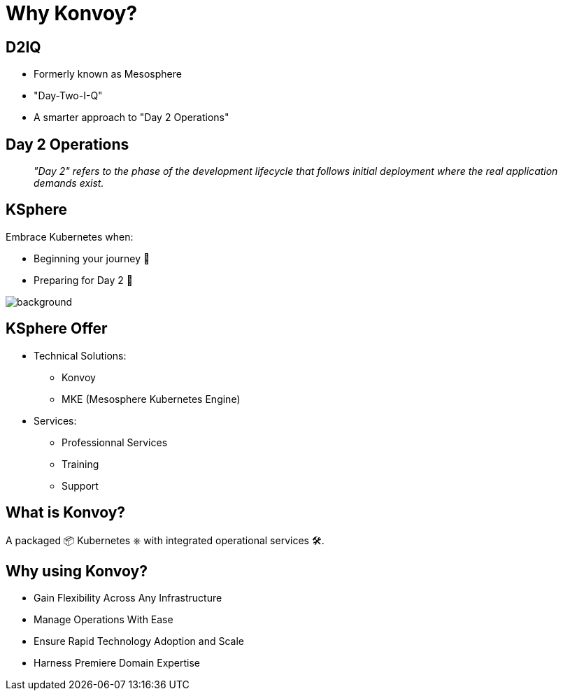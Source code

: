
[{invert}]
= Why Konvoy?

[{invert}]
== D2IQ

* Formerly known as Mesosphere
* "Day-Two-I-Q"
* A smarter approach to "Day 2 Operations"

== Day 2 Operations

[quote]
__
"Day 2" refers to the phase of the development lifecycle that follows initial deployment where the real application demands exist.
__

== KSphere

Embrace Kubernetes when:

* Beginning your journey 🐣
* Preparing for Day 2 🦅

image::ksphere-banner.png[background,size=cover]

[{invert}]
== KSphere Offer

* Technical Solutions:
** Konvoy
** MKE (Mesosphere Kubernetes Engine)

* Services:
** Professionnal Services
** Training
** Support

== What is Konvoy?

A packaged 📦 Kubernetes &#9096; with integrated operational services 🛠.

== Why using Konvoy?

* Gain Flexibility Across Any Infrastructure
* Manage Operations With Ease
* Ensure Rapid Technology Adoption and Scale
* Harness Premiere Domain Expertise
